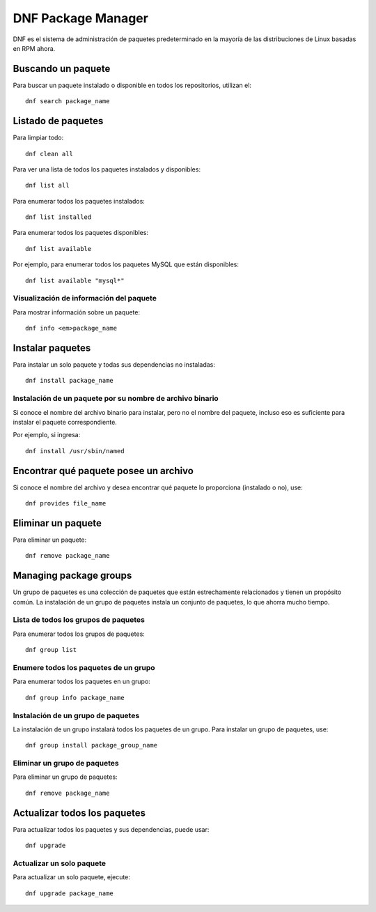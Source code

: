DNF Package Manager
=======================

DNF es el sistema de administración de paquetes predeterminado en la mayoría de las distribuciones de Linux basadas en RPM ahora.

Buscando un paquete
+++++++++++++++++++++

Para buscar un paquete instalado o disponible en todos los repositorios, utilizan el::

  dnf search package_name
  
Listado de paquetes
+++++++++++++++++++++

Para limpiar todo::

  dnf clean all 
  
Para ver una lista de todos los paquetes instalados y disponibles::

  dnf list all
  
Para enumerar todos los paquetes instalados::

  dnf list installed
  
Para enumerar todos los paquetes disponibles::

  dnf list available
  
Por ejemplo, para enumerar todos los paquetes MySQL que están disponibles::

  dnf list available "mysql*"
  
Visualización de información del paquete
----------------------------------------------

Para mostrar información sobre un paquete::

  dnf info <em>package_name
  
Instalar paquetes
+++++++++++++++++++

Para instalar un solo paquete y todas sus dependencias no instaladas::

  dnf install package_name
  
Instalación de un paquete por su nombre de archivo binario
--------------------------------------------------------------

Si conoce el nombre del archivo binario para instalar, pero no el nombre del paquete, incluso eso es suficiente para instalar el paquete correspondiente.

Por ejemplo, si ingresa::

  dnf install /usr/sbin/named
  
Encontrar qué paquete posee un archivo
+++++++++++++++++++++++++++++++++++++++++

Si conoce el nombre del archivo y desea encontrar qué paquete lo proporciona (instalado o no), use::

  dnf provides file_name
  
Eliminar un paquete
+++++++++++++++++++++

Para eliminar un paquete::

  dnf remove package_name

Managing package groups
+++++++++++++++++++++++++++

Un grupo de paquetes es una colección de paquetes que están estrechamente relacionados y tienen un propósito común. La instalación de un grupo de paquetes instala un conjunto de paquetes, lo que ahorra mucho tiempo.

Lista de todos los grupos de paquetes
----------------------------------------

Para enumerar todos los grupos de paquetes::

  dnf group list
  
Enumere todos los paquetes de un grupo
-------------------------------------------

Para enumerar todos los paquetes en un grupo::

  dnf group info package_name
  
Instalación de un grupo de paquetes
------------------------------------

La instalación de un grupo instalará todos los paquetes de un grupo. Para instalar un grupo de paquetes, use::

  dnf group install package_group_name
  
Eliminar un grupo de paquetes
-----------------------------------

Para eliminar un grupo de paquetes::

  dnf remove package_name
  
Actualizar todos los paquetes
++++++++++++++++++++++++++++++++

Para actualizar todos los paquetes y sus dependencias, puede usar::
  
  dnf upgrade
  
Actualizar un solo paquete
----------------------------

Para actualizar un solo paquete, ejecute::

  dnf upgrade package_name
